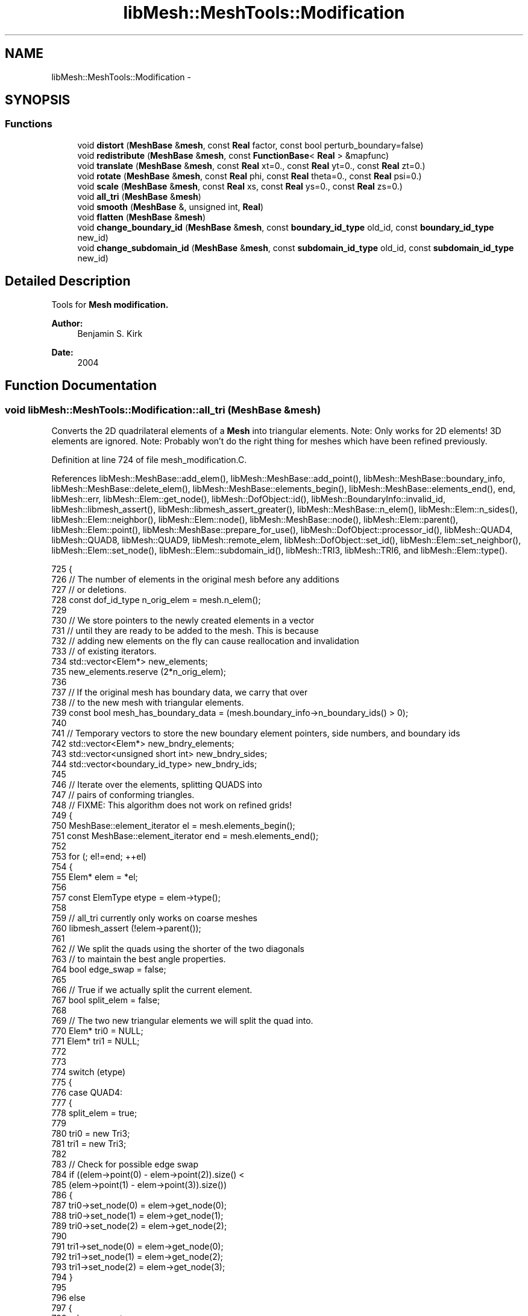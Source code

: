 .TH "libMesh::MeshTools::Modification" 3 "Tue May 6 2014" "libMesh" \" -*- nroff -*-
.ad l
.nh
.SH NAME
libMesh::MeshTools::Modification \- 
.SH SYNOPSIS
.br
.PP
.SS "Functions"

.in +1c
.ti -1c
.RI "void \fBdistort\fP (\fBMeshBase\fP &\fBmesh\fP, const \fBReal\fP factor, const bool perturb_boundary=false)"
.br
.ti -1c
.RI "void \fBredistribute\fP (\fBMeshBase\fP &\fBmesh\fP, const \fBFunctionBase\fP< \fBReal\fP > &mapfunc)"
.br
.ti -1c
.RI "void \fBtranslate\fP (\fBMeshBase\fP &\fBmesh\fP, const \fBReal\fP xt=0\&., const \fBReal\fP yt=0\&., const \fBReal\fP zt=0\&.)"
.br
.ti -1c
.RI "void \fBrotate\fP (\fBMeshBase\fP &\fBmesh\fP, const \fBReal\fP phi, const \fBReal\fP theta=0\&., const \fBReal\fP psi=0\&.)"
.br
.ti -1c
.RI "void \fBscale\fP (\fBMeshBase\fP &\fBmesh\fP, const \fBReal\fP xs, const \fBReal\fP ys=0\&., const \fBReal\fP zs=0\&.)"
.br
.ti -1c
.RI "void \fBall_tri\fP (\fBMeshBase\fP &\fBmesh\fP)"
.br
.ti -1c
.RI "void \fBsmooth\fP (\fBMeshBase\fP &, unsigned int, \fBReal\fP)"
.br
.ti -1c
.RI "void \fBflatten\fP (\fBMeshBase\fP &\fBmesh\fP)"
.br
.ti -1c
.RI "void \fBchange_boundary_id\fP (\fBMeshBase\fP &\fBmesh\fP, const \fBboundary_id_type\fP old_id, const \fBboundary_id_type\fP new_id)"
.br
.ti -1c
.RI "void \fBchange_subdomain_id\fP (\fBMeshBase\fP &\fBmesh\fP, const \fBsubdomain_id_type\fP old_id, const \fBsubdomain_id_type\fP new_id)"
.br
.in -1c
.SH "Detailed Description"
.PP 
Tools for \fC\fBMesh\fP\fP modification\&.
.PP
\fBAuthor:\fP
.RS 4
Benjamin S\&. Kirk 
.RE
.PP
\fBDate:\fP
.RS 4
2004 
.RE
.PP

.SH "Function Documentation"
.PP 
.SS "void libMesh::MeshTools::Modification::all_tri (MeshBase &mesh)"
Converts the 2D quadrilateral elements of a \fBMesh\fP into triangular elements\&. Note: Only works for 2D elements! 3D elements are ignored\&. Note: Probably won't do the right thing for meshes which have been refined previously\&. 
.PP
Definition at line 724 of file mesh_modification\&.C\&.
.PP
References libMesh::MeshBase::add_elem(), libMesh::MeshBase::add_point(), libMesh::MeshBase::boundary_info, libMesh::MeshBase::delete_elem(), libMesh::MeshBase::elements_begin(), libMesh::MeshBase::elements_end(), end, libMesh::err, libMesh::Elem::get_node(), libMesh::DofObject::id(), libMesh::BoundaryInfo::invalid_id, libMesh::libmesh_assert(), libMesh::libmesh_assert_greater(), libMesh::MeshBase::n_elem(), libMesh::Elem::n_sides(), libMesh::Elem::neighbor(), libMesh::Elem::node(), libMesh::MeshBase::node(), libMesh::Elem::parent(), libMesh::Elem::point(), libMesh::MeshBase::prepare_for_use(), libMesh::DofObject::processor_id(), libMesh::QUAD4, libMesh::QUAD8, libMesh::QUAD9, libMesh::remote_elem, libMesh::DofObject::set_id(), libMesh::Elem::set_neighbor(), libMesh::Elem::set_node(), libMesh::Elem::subdomain_id(), libMesh::TRI3, libMesh::TRI6, and libMesh::Elem::type()\&.
.PP
.nf
725 {
726   // The number of elements in the original mesh before any additions
727   // or deletions\&.
728   const dof_id_type n_orig_elem = mesh\&.n_elem();
729 
730   // We store pointers to the newly created elements in a vector
731   // until they are ready to be added to the mesh\&.  This is because
732   // adding new elements on the fly can cause reallocation and invalidation
733   // of existing iterators\&.
734   std::vector<Elem*> new_elements;
735   new_elements\&.reserve (2*n_orig_elem);
736 
737   // If the original mesh has boundary data, we carry that over
738   // to the new mesh with triangular elements\&.
739   const bool mesh_has_boundary_data = (mesh\&.boundary_info->n_boundary_ids() > 0);
740 
741   // Temporary vectors to store the new boundary element pointers, side numbers, and boundary ids
742   std::vector<Elem*> new_bndry_elements;
743   std::vector<unsigned short int> new_bndry_sides;
744   std::vector<boundary_id_type> new_bndry_ids;
745 
746   // Iterate over the elements, splitting QUADS into
747   // pairs of conforming triangles\&.
748   // FIXME: This algorithm does not work on refined grids!
749   {
750     MeshBase::element_iterator       el  = mesh\&.elements_begin();
751     const MeshBase::element_iterator end = mesh\&.elements_end();
752 
753     for (; el!=end; ++el)
754       {
755         Elem* elem = *el;
756 
757         const ElemType etype = elem->type();
758 
759         // all_tri currently only works on coarse meshes
760         libmesh_assert (!elem->parent());
761 
762         // We split the quads using the shorter of the two diagonals
763         // to maintain the best angle properties\&.
764         bool edge_swap = false;
765 
766         // True if we actually split the current element\&.
767         bool split_elem = false;
768 
769         // The two new triangular elements we will split the quad into\&.
770         Elem* tri0 = NULL;
771         Elem* tri1 = NULL;
772 
773 
774         switch (etype)
775           {
776           case QUAD4:
777             {
778               split_elem = true;
779 
780               tri0 = new Tri3;
781               tri1 = new Tri3;
782 
783               // Check for possible edge swap
784               if ((elem->point(0) - elem->point(2))\&.size() <
785                   (elem->point(1) - elem->point(3))\&.size())
786                 {
787                   tri0->set_node(0) = elem->get_node(0);
788                   tri0->set_node(1) = elem->get_node(1);
789                   tri0->set_node(2) = elem->get_node(2);
790 
791                   tri1->set_node(0) = elem->get_node(0);
792                   tri1->set_node(1) = elem->get_node(2);
793                   tri1->set_node(2) = elem->get_node(3);
794                 }
795 
796               else
797                 {
798                   edge_swap=true;
799 
800                   tri0->set_node(0) = elem->get_node(0);
801                   tri0->set_node(1) = elem->get_node(1);
802                   tri0->set_node(2) = elem->get_node(3);
803 
804                   tri1->set_node(0) = elem->get_node(1);
805                   tri1->set_node(1) = elem->get_node(2);
806                   tri1->set_node(2) = elem->get_node(3);
807                 }
808 
809 
810               break;
811             }
812 
813           case QUAD8:
814             {
815               split_elem =  true;
816 
817               tri0 = new Tri6;
818               tri1 = new Tri6;
819 
820               Node* new_node = mesh\&.add_point( (mesh\&.node(elem->node(0)) +
821                                                 mesh\&.node(elem->node(1)) +
822                                                 mesh\&.node(elem->node(2)) +
823                                                 mesh\&.node(elem->node(3)) / 4)
824                                                );
825 
826               // Check for possible edge swap
827               if ((elem->point(0) - elem->point(2))\&.size() <
828                   (elem->point(1) - elem->point(3))\&.size())
829                 {
830                   tri0->set_node(0) = elem->get_node(0);
831                   tri0->set_node(1) = elem->get_node(1);
832                   tri0->set_node(2) = elem->get_node(2);
833                   tri0->set_node(3) = elem->get_node(4);
834                   tri0->set_node(4) = elem->get_node(5);
835                   tri0->set_node(5) = new_node;
836 
837                   tri1->set_node(0) = elem->get_node(0);
838                   tri1->set_node(1) = elem->get_node(2);
839                   tri1->set_node(2) = elem->get_node(3);
840                   tri1->set_node(3) = new_node;
841                   tri1->set_node(4) = elem->get_node(6);
842                   tri1->set_node(5) = elem->get_node(7);
843 
844                 }
845 
846               else
847                 {
848                   edge_swap=true;
849 
850                   tri0->set_node(0) = elem->get_node(3);
851                   tri0->set_node(1) = elem->get_node(0);
852                   tri0->set_node(2) = elem->get_node(1);
853                   tri0->set_node(3) = elem->get_node(7);
854                   tri0->set_node(4) = elem->get_node(4);
855                   tri0->set_node(5) = new_node;
856 
857                   tri1->set_node(0) = elem->get_node(1);
858                   tri1->set_node(1) = elem->get_node(2);
859                   tri1->set_node(2) = elem->get_node(3);
860                   tri1->set_node(3) = elem->get_node(5);
861                   tri1->set_node(4) = elem->get_node(6);
862                   tri1->set_node(5) = new_node;
863                 }
864 
865               break;
866             }
867 
868           case QUAD9:
869             {
870               split_elem =  true;
871 
872               tri0 = new Tri6;
873               tri1 = new Tri6;
874 
875               // Check for possible edge swap
876               if ((elem->point(0) - elem->point(2))\&.size() <
877                   (elem->point(1) - elem->point(3))\&.size())
878                 {
879                   tri0->set_node(0) = elem->get_node(0);
880                   tri0->set_node(1) = elem->get_node(1);
881                   tri0->set_node(2) = elem->get_node(2);
882                   tri0->set_node(3) = elem->get_node(4);
883                   tri0->set_node(4) = elem->get_node(5);
884                   tri0->set_node(5) = elem->get_node(8);
885 
886                   tri1->set_node(0) = elem->get_node(0);
887                   tri1->set_node(1) = elem->get_node(2);
888                   tri1->set_node(2) = elem->get_node(3);
889                   tri1->set_node(3) = elem->get_node(8);
890                   tri1->set_node(4) = elem->get_node(6);
891                   tri1->set_node(5) = elem->get_node(7);
892                 }
893 
894               else
895                 {
896                   edge_swap=true;
897 
898                   tri0->set_node(0) = elem->get_node(0);
899                   tri0->set_node(1) = elem->get_node(1);
900                   tri0->set_node(2) = elem->get_node(3);
901                   tri0->set_node(3) = elem->get_node(4);
902                   tri0->set_node(4) = elem->get_node(8);
903                   tri0->set_node(5) = elem->get_node(7);
904 
905                   tri1->set_node(0) = elem->get_node(1);
906                   tri1->set_node(1) = elem->get_node(2);
907                   tri1->set_node(2) = elem->get_node(3);
908                   tri1->set_node(3) = elem->get_node(5);
909                   tri1->set_node(4) = elem->get_node(6);
910                   tri1->set_node(5) = elem->get_node(8);
911                 }
912 
913               break;
914             }
915             // No need to split elements that are already triangles
916           case TRI3:
917           case TRI6:
918             continue;
919             // Try to ignore non-2D elements for now
920           default:
921             {
922               libMesh::err << "Warning, encountered non-2D element "
923                            << Utility::enum_to_string<ElemType>(etype)
924                            << " in MeshTools::Modification::all_tri(), hope that's OK\&.\&.\&."
925                            << std::endl;
926             }
927           } // end switch (etype)
928 
929 
930 
931         if (split_elem)
932           {
933             // Be sure the correct ID's are also set for tri0 and
934             // tri1\&.
935             tri0->processor_id() = elem->processor_id();
936             tri0->subdomain_id() = elem->subdomain_id();
937             tri1->processor_id() = elem->processor_id();
938             tri1->subdomain_id() = elem->subdomain_id();
939 
940             if (mesh_has_boundary_data)
941               {
942                 for (unsigned int sn=0; sn<elem->n_sides(); ++sn)
943                   {
944                     const std::vector<boundary_id_type>& bc_ids = mesh\&.boundary_info->boundary_ids(*el, sn);
945                     for (std::vector<boundary_id_type>::const_iterator id_it=bc_ids\&.begin(); id_it!=bc_ids\&.end(); ++id_it)
946                       {
947                         const boundary_id_type b_id = *id_it;
948 
949                         if (b_id != BoundaryInfo::invalid_id)
950                           {
951                             // Add the boundary ID to the list of new boundary ids
952                             new_bndry_ids\&.push_back(b_id);
953 
954                             // Convert the boundary side information of the old element to
955                             // boundary side information for the new element\&.
956                             if (!edge_swap)
957                               {
958                                 switch (sn)
959                                   {
960                                   case 0:
961                                     {
962                                       // New boundary side is Tri 0, side 0
963                                       new_bndry_elements\&.push_back(tri0);
964                                       new_bndry_sides\&.push_back(0);
965                                       break;
966                                     }
967                                   case 1:
968                                     {
969                                       // New boundary side is Tri 0, side 1
970                                       new_bndry_elements\&.push_back(tri0);
971                                       new_bndry_sides\&.push_back(1);
972                                       break;
973                                     }
974                                   case 2:
975                                     {
976                                       // New boundary side is Tri 1, side 1
977                                       new_bndry_elements\&.push_back(tri1);
978                                       new_bndry_sides\&.push_back(1);
979                                       break;
980                                     }
981                                   case 3:
982                                     {
983                                       // New boundary side is Tri 1, side 2
984                                       new_bndry_elements\&.push_back(tri1);
985                                       new_bndry_sides\&.push_back(2);
986                                       break;
987                                     }
988 
989                                   default:
990                                     {
991                                       libMesh::err << "Quad4/8/9 cannot have more than 4 sides\&." << std::endl;
992                                       libmesh_error();
993                                     }
994                                   }
995                               }
996 
997                             else // edge_swap==true
998                               {
999                                 switch (sn)
1000                                   {
1001                                   case 0:
1002                                     {
1003                                       // New boundary side is Tri 0, side 0
1004                                       new_bndry_elements\&.push_back(tri0);
1005                                       new_bndry_sides\&.push_back(0);
1006                                       break;
1007                                     }
1008                                   case 1:
1009                                     {
1010                                       // New boundary side is Tri 1, side 0
1011                                       new_bndry_elements\&.push_back(tri1);
1012                                       new_bndry_sides\&.push_back(0);
1013                                       break;
1014                                     }
1015                                   case 2:
1016                                     {
1017                                       // New boundary side is Tri 1, side 1
1018                                       new_bndry_elements\&.push_back(tri1);
1019                                       new_bndry_sides\&.push_back(1);
1020                                       break;
1021                                     }
1022                                   case 3:
1023                                     {
1024                                       // New boundary side is Tri 0, side 2
1025                                       new_bndry_elements\&.push_back(tri0);
1026                                       new_bndry_sides\&.push_back(2);
1027                                       break;
1028                                     }
1029 
1030                                   default:
1031                                     {
1032                                       libMesh::err << "Quad4/8/9 cannot have more than 4 sides\&." << std::endl;
1033                                       libmesh_error();
1034                                     }
1035                                   }
1036                               } // end edge_swap==true
1037                           } // end if (b_id != BoundaryInfo::invalid_id)
1038                       } // end for loop over boundary IDs
1039                   } // end for loop over sides
1040 
1041                 // Remove the original element from the BoundaryInfo structure\&.
1042                 mesh\&.boundary_info->remove(elem);
1043 
1044               } // end if (mesh_has_boundary_data)
1045 
1046 
1047             // On a distributed mesh, we need to preserve remote_elem
1048             // links, since prepare_for_use can't reconstruct them for
1049             // us\&.
1050             for (unsigned int sn=0; sn<elem->n_sides(); ++sn)
1051               {
1052                 if (elem->neighbor(sn) == remote_elem)
1053                   {
1054                     // Create a remote_elem link on one of the new
1055                     // elements corresponding to the link from the old
1056                     // element\&.
1057                     if (!edge_swap)
1058                       {
1059                         switch (sn)
1060                           {
1061                           case 0:
1062                             {
1063                               // New remote side is Tri 0, side 0
1064                               tri0->set_neighbor(0, const_cast<RemoteElem*>(remote_elem));
1065                               break;
1066                             }
1067                           case 1:
1068                             {
1069                               // New remote side is Tri 0, side 1
1070                               tri0->set_neighbor(1, const_cast<RemoteElem*>(remote_elem));
1071                               break;
1072                             }
1073                           case 2:
1074                             {
1075                               // New remote side is Tri 1, side 1
1076                               tri1->set_neighbor(1, const_cast<RemoteElem*>(remote_elem));
1077                               break;
1078                             }
1079                           case 3:
1080                             {
1081                               // New remote side is Tri 1, side 2
1082                               tri1->set_neighbor(2, const_cast<RemoteElem*>(remote_elem));
1083                               break;
1084                             }
1085 
1086                           default:
1087                             {
1088                               libMesh::err << "Quad4/8/9 cannot have more than 4 sides\&." << std::endl;
1089                               libmesh_error();
1090                             }
1091                           }
1092                       }
1093 
1094                     else // edge_swap==true
1095                       {
1096                         switch (sn)
1097                           {
1098                           case 0:
1099                             {
1100                               // New remote side is Tri 0, side 0
1101                               tri0->set_neighbor(0, const_cast<RemoteElem*>(remote_elem));
1102                               break;
1103                             }
1104                           case 1:
1105                             {
1106                               // New remote side is Tri 1, side 0
1107                               tri1->set_neighbor(0, const_cast<RemoteElem*>(remote_elem));
1108                               break;
1109                             }
1110                           case 2:
1111                             {
1112                               // New remote side is Tri 1, side 1
1113                               tri1->set_neighbor(1, const_cast<RemoteElem*>(remote_elem));
1114                               break;
1115                             }
1116                           case 3:
1117                             {
1118                               // New remote side is Tri 0, side 2
1119                               tri0->set_neighbor(2, const_cast<RemoteElem*>(remote_elem));
1120                               break;
1121                             }
1122 
1123                           default:
1124                             {
1125                               libMesh::err << "Quad4/8/9 cannot have more than 4 sides\&." << std::endl;
1126                               libmesh_error();
1127                             }
1128                           }
1129                       } // end edge_swap==true
1130                   } // end if (elem->neighbor(sn) == remote_elem)
1131               } // end for loop over sides
1132 
1133             // Determine new IDs for the split elements which will be
1134             // the same on all processors, therefore keeping the Mesh
1135             // in sync\&.  Note: we offset the new IDs by n_orig_elem to
1136             // avoid overwriting any of the original IDs, this assumes
1137             // they were contiguously-numbered to begin with\&.\&.\&.
1138             tri0->set_id( n_orig_elem + 2*elem->id() + 0 );
1139             tri1->set_id( n_orig_elem + 2*elem->id() + 1 );
1140 
1141             // Add the newly-created triangles to the temporary vector of new elements\&.
1142             new_elements\&.push_back(tri0);
1143             new_elements\&.push_back(tri1);
1144 
1145             // Delete the original element
1146             mesh\&.delete_elem(elem);
1147           } // end if (split_elem)
1148       } // End for loop over elements
1149   } // end scope
1150 
1151 
1152   // Now, iterate over the new elements vector, and add them each to
1153   // the Mesh\&.
1154   {
1155     std::vector<Elem*>::iterator el        = new_elements\&.begin();
1156     const std::vector<Elem*>::iterator end = new_elements\&.end();
1157     for (; el != end; ++el)
1158       mesh\&.add_elem(*el);
1159   }
1160 
1161   if (mesh_has_boundary_data)
1162     {
1163       // By this time, we should have removed all of the original boundary sides
1164       // - except on a hybrid mesh, where we can't "start from a blank slate"! - RHS
1165       // libmesh_assert_equal_to (mesh\&.boundary_info->n_boundary_conds(), 0);
1166 
1167       // Clear the boundary info, to be sure and start from a blank slate\&.
1168       // mesh\&.boundary_info->clear();
1169 
1170       // If the old mesh had boundary data, the new mesh better have some\&.
1171       libmesh_assert_greater (new_bndry_elements\&.size(), 0);
1172 
1173       // We should also be sure that the lengths of the new boundary data vectors
1174       // are all the same\&.
1175       libmesh_assert_equal_to (new_bndry_elements\&.size(), new_bndry_sides\&.size());
1176       libmesh_assert_equal_to (new_bndry_sides\&.size(), new_bndry_ids\&.size());
1177 
1178       // Add the new boundary info to the mesh
1179       for (unsigned int s=0; s<new_bndry_elements\&.size(); ++s)
1180         mesh\&.boundary_info->add_side(new_bndry_elements[s],
1181                                      new_bndry_sides[s],
1182                                      new_bndry_ids[s]);
1183     }
1184 
1185 
1186   // Prepare the newly created mesh for use\&.
1187   mesh\&.prepare_for_use(/*skip_renumber =*/ false);
1188 
1189   // Let the new_elements and new_bndry_elements vectors go out of scope\&.
1190 }
.fi
.SS "void libMesh::MeshTools::Modification::change_boundary_id (MeshBase &mesh, const boundary_id_typeold_id, const boundary_id_typenew_id)"
Finds any boundary ids that are currently old_id, changes them to new_id 
.PP
Definition at line 1501 of file mesh_modification\&.C\&.
.PP
References libMesh::MeshBase::boundary_info, libMesh::Elem::get_node(), libMesh::MeshBase::level_elements_begin(), libMesh::MeshBase::level_elements_end(), libMesh::Elem::n_edges(), n_nodes, libMesh::Elem::n_nodes(), and libMesh::Elem::n_sides()\&.
.PP
.nf
1504 {
1505   // Only level-0 elements store BCs\&.  Loop over them\&.
1506   MeshBase::element_iterator           el = mesh\&.level_elements_begin(0);
1507   const MeshBase::element_iterator end_el = mesh\&.level_elements_end(0);
1508   for (; el != end_el; ++el)
1509     {
1510       Elem *elem = *el;
1511 
1512       unsigned int n_nodes = elem->n_nodes();
1513       for (unsigned int n=0; n != n_nodes; ++n)
1514         {
1515           const std::vector<boundary_id_type>& old_ids = mesh\&.boundary_info->boundary_ids(elem->get_node(n));
1516           if (std::find(old_ids\&.begin(), old_ids\&.end(), old_id) != old_ids\&.end())
1517             {
1518               std::vector<boundary_id_type> new_ids(old_ids);
1519               std::replace(new_ids\&.begin(), new_ids\&.end(), old_id, new_id);
1520               mesh\&.boundary_info->remove(elem->get_node(n));
1521               mesh\&.boundary_info->add_node(elem->get_node(n), new_ids);
1522             }
1523         }
1524 
1525       unsigned int n_edges = elem->n_edges();
1526       for (unsigned int edge=0; edge != n_edges; ++edge)
1527         {
1528           const std::vector<boundary_id_type>& old_ids = mesh\&.boundary_info->edge_boundary_ids(elem, edge);
1529           if (std::find(old_ids\&.begin(), old_ids\&.end(), old_id) != old_ids\&.end())
1530             {
1531               std::vector<boundary_id_type> new_ids(old_ids);
1532               std::replace(new_ids\&.begin(), new_ids\&.end(), old_id, new_id);
1533               mesh\&.boundary_info->remove_edge(elem, edge);
1534               mesh\&.boundary_info->add_edge(elem, edge, new_ids);
1535             }
1536         }
1537 
1538       unsigned int n_sides = elem->n_sides();
1539       for (unsigned int s=0; s != n_sides; ++s)
1540         {
1541           const std::vector<boundary_id_type>& old_ids = mesh\&.boundary_info->boundary_ids(elem, s);
1542           if (std::find(old_ids\&.begin(), old_ids\&.end(), old_id) != old_ids\&.end())
1543             {
1544               std::vector<boundary_id_type> new_ids(old_ids);
1545               std::replace(new_ids\&.begin(), new_ids\&.end(), old_id, new_id);
1546               mesh\&.boundary_info->remove_side(elem, s);
1547               mesh\&.boundary_info->add_side(elem, s, new_ids);
1548             }
1549         }
1550     }
1551 }
.fi
.SS "void libMesh::MeshTools::Modification::change_subdomain_id (MeshBase &mesh, const subdomain_id_typeold_id, const subdomain_id_typenew_id)"
Finds any subdomain ids that are currently old_id, changes them to new_id 
.PP
Definition at line 1555 of file mesh_modification\&.C\&.
.PP
References libMesh::MeshBase::elements_begin(), libMesh::MeshBase::elements_end(), and libMesh::Elem::subdomain_id()\&.
.PP
.nf
1558 {
1559   MeshBase::element_iterator           el = mesh\&.elements_begin();
1560   const MeshBase::element_iterator end_el = mesh\&.elements_end();
1561 
1562   for (; el != end_el; ++el)
1563     {
1564       Elem *elem = *el;
1565 
1566       if (elem->subdomain_id() == old_id)
1567         elem->subdomain_id() = new_id;
1568     }
1569 }
.fi
.SS "void libMesh::MeshTools::Modification::distort (MeshBase &mesh, const Realfactor, const boolperturb_boundary = \fCfalse\fP)"
Randomly perturb the nodal locations\&. This function will move each node \fCfactor\fP fraction of its minimum neighboring node separation distance\&. Nodes on the boundary are not moved by default, however they may be by setting the flag \fCperturb_boundary\fP true\&. 
.PP
Definition at line 48 of file mesh_modification\&.C\&.
.PP
References libMesh::MeshBase::active_elements_begin(), libMesh::MeshBase::active_elements_end(), end, libMesh::MeshTools::find_boundary_nodes(), libMesh::libmesh_assert(), std::max(), libMesh::MeshBase::mesh_dimension(), std::min(), libMesh::MeshBase::n_elem(), libMesh::MeshBase::n_nodes(), libMesh::MeshBase::node_ptr(), libMesh::START_LOG(), libMesh::STOP_LOG(), and libMesh::TypeVector< T >::unit()\&.
.PP
.nf
51 {
52   libmesh_assert (mesh\&.n_nodes());
53   libmesh_assert (mesh\&.n_elem());
54   libmesh_assert ((factor >= 0\&.) && (factor <= 1\&.));
55 
56   START_LOG("distort()", "MeshTools::Modification");
57 
58 
59 
60   // First find nodes on the boundary and flag them
61   // so that we don't move them
62   // on_boundary holds false (not on boundary) and true (on boundary)
63   std::vector<bool> on_boundary (mesh\&.n_nodes(), false);
64 
65   if (!perturb_boundary) MeshTools::find_boundary_nodes (mesh, on_boundary);
66 
67   // Now calculate the minimum distance to
68   // neighboring nodes for each node\&.
69   // hmin holds these distances\&.
70   std::vector<float> hmin (mesh\&.n_nodes(),
71                            std::numeric_limits<float>::max());
72 
73   MeshBase::element_iterator       el  = mesh\&.active_elements_begin();
74   const MeshBase::element_iterator end = mesh\&.active_elements_end();
75 
76   for (; el!=end; ++el)
77     for (unsigned int n=0; n<(*el)->n_nodes(); n++)
78       hmin[(*el)->node(n)] = std::min(hmin[(*el)->node(n)],
79                                       static_cast<float>((*el)->hmin()));
80 
81 
82   // Now actually move the nodes
83   {
84     const unsigned int seed = 123456;
85 
86     // seed the random number generator\&.
87     // We'll loop from 1 to n_nodes on every processor, even those
88     // that don't have a particular node, so that the pseudorandom
89     // numbers will be the same everywhere\&.
90     std::srand(seed);
91 
92     // If the node is on the boundary or
93     // the node is not used by any element (hmin[n]<1\&.e20)
94     // then we should not move it\&.
95     // [Note: Testing for (in)equality might be wrong
96     // (different types, namely float and double)]
97     for (unsigned int n=0; n<mesh\&.n_nodes(); n++)
98       if (!on_boundary[n] && (hmin[n] < 1\&.e20) )
99         {
100           // the direction, random but unit normalized
101 
102           Point dir( static_cast<Real>(std::rand())/static_cast<Real>(RAND_MAX),
103                      (mesh\&.mesh_dimension() > 1) ?
104                      static_cast<Real>(std::rand())/static_cast<Real>(RAND_MAX)
105                      : 0\&.,
106                      ((mesh\&.mesh_dimension() == 3) ?
107                       static_cast<Real>(std::rand())/static_cast<Real>(RAND_MAX)
108                       : 0\&.)
109                      );
110 
111           dir(0) = (dir(0)-\&.5)*2\&.;
112           if (mesh\&.mesh_dimension() > 1)
113             dir(1) = (dir(1)-\&.5)*2\&.;
114           if (mesh\&.mesh_dimension() == 3)
115             dir(2) = (dir(2)-\&.5)*2\&.;
116 
117           dir = dir\&.unit();
118 
119           Node *node = mesh\&.node_ptr(n);
120           if (!node)
121             continue;
122 
123           (*node)(0) += dir(0)*factor*hmin[n];
124           if (mesh\&.mesh_dimension() > 1)
125             (*node)(1) += dir(1)*factor*hmin[n];
126           if (mesh\&.mesh_dimension() == 3)
127             (*node)(2) += dir(2)*factor*hmin[n];
128         }
129   }
130 
131 
132   // All done
133   STOP_LOG("distort()", "MeshTools::Modification");
134 }
.fi
.SS "void libMesh::MeshTools::Modification::flatten (MeshBase &mesh)"
Removes all the refinement tree structure of \fBMesh\fP, leaving only the highest-level (most-refined) elements\&. This is useful when you want to write out a uniformly-refined grid to be treated later as an initial mesh\&. Note that many functions in LibMesh assume a conforming (with no hanging nodes) grid exists at some level, so you probably only want to do this on meshes which have been uniformly refined\&. 
.PP
Definition at line 1375 of file mesh_modification\&.C\&.
.PP
References libMesh::MeshBase::active_elements_begin(), libMesh::MeshBase::active_elements_end(), libMesh::MeshBase::add_elem(), bc_id, libMesh::MeshBase::boundary_info, libMesh::Elem::build(), libMesh::MeshBase::delete_elem(), libMesh::MeshBase::elements_begin(), libMesh::MeshBase::elements_end(), end, libMesh::Elem::get_node(), libMesh::DofObject::id(), libMesh::BoundaryInfo::invalid_id, libMesh::MeshBase::n_active_elem(), libMesh::Elem::n_nodes(), libMesh::Elem::n_sides(), libMesh::Elem::neighbor(), libMesh::MeshBase::prepare_for_use(), libMesh::DofObject::processor_id(), libMesh::remote_elem, libMesh::DofObject::set_id(), libMesh::Elem::set_neighbor(), libMesh::Elem::set_node(), libMesh::Elem::subdomain_id(), and libMesh::Elem::type()\&.
.PP
.nf
1376 {
1377   // Algorithm:
1378   // \&.) For each active element in the mesh: construct a
1379   //    copy which is the same in every way *except* it is
1380   //    a level 0 element\&.  Store the pointers to these in
1381   //    a separate vector\&. Save any boundary information as well\&.
1382   //    Delete the active element from the mesh\&.
1383   // \&.) Loop over all (remaining) elements in the mesh, delete them\&.
1384   // \&.) Add the level-0 copies back to the mesh
1385 
1386   // Temporary storage for new element pointers
1387   std::vector<Elem*> new_elements;
1388 
1389   // BoundaryInfo Storage for element ids, sides, and BC ids
1390   std::vector<Elem*>              saved_boundary_elements;
1391   std::vector<boundary_id_type>   saved_bc_ids;
1392   std::vector<unsigned short int> saved_bc_sides;
1393 
1394   // Reserve a reasonable amt\&. of space for each
1395   new_elements\&.reserve(mesh\&.n_active_elem());
1396   saved_boundary_elements\&.reserve(mesh\&.boundary_info->n_boundary_conds());
1397   saved_bc_ids\&.reserve(mesh\&.boundary_info->n_boundary_conds());
1398   saved_bc_sides\&.reserve(mesh\&.boundary_info->n_boundary_conds());
1399   {
1400     MeshBase::element_iterator       it  = mesh\&.active_elements_begin();
1401     const MeshBase::element_iterator end = mesh\&.active_elements_end();
1402 
1403     for (; it != end; ++it)
1404       {
1405         Elem* elem = *it;
1406 
1407         // Make a new element of the same type
1408         Elem* copy = Elem::build(elem->type())\&.release();
1409 
1410         // Set node pointers (they still point to nodes in the original mesh)
1411         for(unsigned int n=0; n<elem->n_nodes(); n++)
1412           copy->set_node(n) = elem->get_node(n);
1413 
1414         // Copy over ids
1415         copy->processor_id() = elem->processor_id();
1416         copy->subdomain_id() = elem->subdomain_id();
1417 
1418         // Retain the original element's ID as well, otherwise ParallelMesh will
1419         // try to create one for you\&.\&.\&.
1420         copy->set_id( elem->id() );
1421 
1422         // This element could have boundary info or ParallelMesh
1423         // remote_elem links as well\&.  We need to save the (elem,
1424         // side, bc_id) triples and those links
1425         for (unsigned int s=0; s<elem->n_sides(); s++)
1426           {
1427             if (elem->neighbor(s) == remote_elem)
1428               copy->set_neighbor(s, const_cast<RemoteElem*>(remote_elem));
1429 
1430             const std::vector<boundary_id_type>& bc_ids = mesh\&.boundary_info->boundary_ids(elem,s);
1431             for (std::vector<boundary_id_type>::const_iterator id_it=bc_ids\&.begin(); id_it!=bc_ids\&.end(); ++id_it)
1432               {
1433                 const boundary_id_type bc_id = *id_it;
1434 
1435                 if (bc_id != BoundaryInfo::invalid_id)
1436                   {
1437                     saved_boundary_elements\&.push_back(copy);
1438                     saved_bc_ids\&.push_back(bc_id);
1439                     saved_bc_sides\&.push_back(s);
1440                   }
1441               }
1442           }
1443 
1444 
1445         // We're done with this element
1446         mesh\&.delete_elem(elem);
1447 
1448         // But save the copy
1449         new_elements\&.push_back(copy);
1450       }
1451 
1452     // Make sure we saved the same number of boundary conditions
1453     // in each vector\&.
1454     libmesh_assert_equal_to (saved_boundary_elements\&.size(), saved_bc_ids\&.size());
1455     libmesh_assert_equal_to (saved_bc_ids\&.size(), saved_bc_sides\&.size());
1456   }
1457 
1458 
1459   // Loop again, delete any remaining elements
1460   {
1461     MeshBase::element_iterator       it  = mesh\&.elements_begin();
1462     const MeshBase::element_iterator end = mesh\&.elements_end();
1463 
1464     for (; it != end; ++it)
1465       mesh\&.delete_elem( *it );
1466   }
1467 
1468 
1469   // Add the copied (now level-0) elements back to the mesh
1470   {
1471     for (std::vector<Elem*>::iterator it = new_elements\&.begin();
1472          it != new_elements\&.end();
1473          ++it)
1474       {
1475         dof_id_type orig_id = (*it)->id();
1476 
1477         Elem* added_elem = mesh\&.add_elem(*it);
1478 
1479         dof_id_type added_id = added_elem->id();
1480 
1481         // If the Elem, as it was re-added to the mesh, now has a
1482         // different ID (this is unlikely, so it's just an assert)
1483         // the boundary information will no longer be correct\&.
1484         libmesh_assert_equal_to (orig_id, added_id);
1485       }
1486   }
1487 
1488   // Finally, also add back the saved boundary information
1489   for (unsigned int e=0; e<saved_boundary_elements\&.size(); ++e)
1490     mesh\&.boundary_info->add_side(saved_boundary_elements[e],
1491                                  saved_bc_sides[e],
1492                                  saved_bc_ids[e]);
1493 
1494   // Trim unused and renumber nodes and elements
1495   mesh\&.prepare_for_use(/*skip_renumber =*/ false);
1496 }
.fi
.SS "void libMesh::MeshTools::Modification::redistribute (MeshBase &mesh, const FunctionBase< Real > &mapfunc)"
Deterministically perturb the nodal locations\&. This function will move each node from it's current x/y/z coordinates to a new x/y/z coordinate given by the first LIBMESH_DIM components of the specified function \fCmapfunc\fP 
.PP
Nodes on the boundary are also moved\&.
.PP
Currently, non-vertex nodes are moved in the same way as vertex nodes, according to (newx,newy,newz) = mapfunc(x,y,z)\&. This behavior is often suboptimal for higher order geometries and may be subject to change in future \fBlibMesh\fP versions\&. 
.PP
Definition at line 138 of file mesh_modification\&.C\&.
.PP
References libMesh::FunctionBase< Output >::clone(), end, libMesh::libmesh_assert(), libMesh::MeshBase::n_elem(), libMesh::MeshBase::n_nodes(), libMesh::MeshBase::nodes_begin(), libMesh::MeshBase::nodes_end(), libMesh::START_LOG(), and libMesh::STOP_LOG()\&.
.PP
.nf
140 {
141   libmesh_assert (mesh\&.n_nodes());
142   libmesh_assert (mesh\&.n_elem());
143 
144   START_LOG("redistribute()", "MeshTools::Modification");
145 
146   DenseVector<Real> output_vec(LIBMESH_DIM);
147 
148   // FIXME - we should thread this later\&.
149   AutoPtr<FunctionBase<Real> > myfunc = mapfunc\&.clone();
150 
151   MeshBase::node_iterator       it  = mesh\&.nodes_begin();
152   const MeshBase::node_iterator end = mesh\&.nodes_end();
153 
154   for (; it != end; ++it)
155     {
156       Node *node = *it;
157 
158       (*myfunc)(*node, output_vec);
159 
160       (*node)(0) = output_vec(0);
161 #if LIBMESH_DIM > 1
162       (*node)(1) = output_vec(1);
163 #endif
164 #if LIBMESH_DIM > 2
165       (*node)(2) = output_vec(2);
166 #endif
167     }
168 
169   // All done
170   STOP_LOG("redistribute()", "MeshTools::Modification");
171 }
.fi
.SS "void libMesh::MeshTools::Modification::rotate (MeshBase &mesh, const Realphi, const Realtheta = \fC0\&.\fP, const Realpsi = \fC0\&.\fP)"
Rotates the mesh in the xy plane\&. The rotation is counter-clock-wise (mathematical definition)\&. The angle is in degrees (360 make a full circle) Rotates the mesh in 3D space\&. Here the standard Euler angles are adopted (http://mathworld.wolfram.com/EulerAngles.html) The angles are in degrees (360 make a full circle) 
.PP
Definition at line 212 of file mesh_modification\&.C\&.
.PP
References libMesh::MeshBase::mesh_dimension(), libMesh::MeshBase::nodes_begin(), libMesh::MeshBase::nodes_end(), libMesh::pi, libMesh::Real, and libMesh::x\&.
.PP
.nf
216 {
217   libmesh_assert_not_equal_to (mesh\&.mesh_dimension(), 1);
218 
219   const Real  p = -phi/180\&.*libMesh::pi;
220   const Real  t = -theta/180\&.*libMesh::pi;
221   const Real  s = -psi/180\&.*libMesh::pi;
222   const Real sp = std::sin(p), cp = std::cos(p);
223   const Real st = std::sin(t), ct = std::cos(t);
224   const Real ss = std::sin(s), cs = std::cos(s);
225 
226   // We follow the convention described at http://mathworld\&.wolfram\&.com/EulerAngles\&.html
227   // (equations 6-14 give the entries of the composite transformation matrix)\&.
228   // The rotations are performed sequentially about the z, x, and z axes, in that order\&.
229   // A positive angle yields a counter-clockwise rotation about the axis in question\&.
230   const MeshBase::node_iterator nd_end = mesh\&.nodes_end();
231 
232   for (MeshBase::node_iterator nd = mesh\&.nodes_begin();
233        nd != nd_end; ++nd)
234     {
235       const Point pt = **nd;
236       const Real  x  = pt(0);
237       const Real  y  = pt(1);
238       const Real  z  = pt(2);
239       **nd = Point(( cp*cs-sp*ct*ss)*x + ( sp*cs+cp*ct*ss)*y + (st*ss)*z,
240                    (-cp*ss-sp*ct*cs)*x + (-sp*ss+cp*ct*cs)*y + (st*cs)*z,
241                    ( sp*st)*x          + (-cp*st)*y          + (ct)*z   );
242     }
243 }
.fi
.SS "void libMesh::MeshTools::Modification::scale (MeshBase &mesh, const Realxs, const Realys = \fC0\&.\fP, const Realzs = \fC0\&.\fP)"
Scales the mesh\&. The grid points are scaled in the \fCx\fP direction by \fCxs\fP, in the \fCy\fP direction by \fCys\fP, etc\&.\&.\&. If only \fCxs\fP is specified then the scaling is assumed uniform in all directions\&. 
.PP
Definition at line 246 of file mesh_modification\&.C\&.
.PP
References libMesh::MeshBase::nodes_begin(), libMesh::MeshBase::nodes_end(), libMesh::Real, and libMesh::MeshBase::spatial_dimension()\&.
.PP
Referenced by libMesh::DenseVector< T >::operator*=(), and libMesh::DenseMatrix< T >::operator*=()\&.
.PP
.nf
250 {
251   const Real x_scale = xs;
252   Real y_scale       = ys;
253   Real z_scale       = zs;
254 
255   if (ys == 0\&.)
256     {
257       libmesh_assert_equal_to (zs, 0\&.);
258 
259       y_scale = z_scale = x_scale;
260     }
261 
262   // Scale the x coordinate in all dimensions
263   const MeshBase::node_iterator nd_end = mesh\&.nodes_end();
264 
265   for (MeshBase::node_iterator nd = mesh\&.nodes_begin();
266        nd != nd_end; ++nd)
267     (**nd)(0) *= x_scale;
268 
269 
270   // Only scale the y coordinate in 2 and 3D
271   if (mesh\&.spatial_dimension() < 2)
272     return;
273 
274   for (MeshBase::node_iterator nd = mesh\&.nodes_begin();
275        nd != nd_end; ++nd)
276     (**nd)(1) *= y_scale;
277 
278   // Only scale the z coordinate in 3D
279   if (mesh\&.spatial_dimension() < 3)
280     return;
281 
282   for (MeshBase::node_iterator nd = mesh\&.nodes_begin();
283        nd != nd_end; ++nd)
284     (**nd)(2) *= z_scale;
285 }
.fi
.SS "void libMesh::MeshTools::Modification::smooth (MeshBase &mesh, unsigned intn_iterations, Realpower)"
Smooth the mesh with a simple Laplace smoothing algorithm\&. The mesh is smoothed \fCn_iterations\fP times\&. If the parameter \fCpower\fP is 0, each node is moved to the average postition of the neighboring connected nodes\&. If \fCpower\fP > 0, the node positions are weighted by their distance\&. The positions of higher order nodes, and nodes living in refined elements, are calculated from the vertex positions of their parent nodes\&. Only works in 2D\&.
.PP
\fBAuthor:\fP
.RS 4
Martin Luthi (luthi@gi.alaska.edu) 
.RE
.PP
\fBDate:\fP
.RS 4
2005 
.RE
.PP
This implementation assumes every element 'side' has only 2 nodes\&.
.PP
Definition at line 1193 of file mesh_modification\&.C\&.
.PP
References libMesh::TypeVector< T >::add(), libMesh::TypeVector< T >::add_scaled(), libMesh::Elem::build_side(), libMesh::Elem::child(), libMesh::Elem::embedding_matrix(), end, libMesh::MeshTools::find_boundary_nodes(), libMesh::Elem::get_node(), libMesh::DofObject::id(), libMesh::MeshBase::level_elements_begin(), libMesh::MeshBase::level_elements_end(), libMesh::MeshBase::mesh_dimension(), libMesh::Elem::n_children(), libMesh::MeshTools::n_levels(), libMesh::Elem::n_neighbors(), libMesh::MeshBase::n_nodes(), libMesh::Elem::n_nodes(), libMesh::Elem::n_second_order_adjacent_vertices(), libMesh::Elem::n_vertices(), libMesh::Elem::neighbor(), libMesh::MeshBase::node(), libMesh::Elem::parent(), libMesh::Elem::point(), std::pow(), libMesh::Real, libMesh::Elem::second_order_adjacent_vertex(), side, libMesh::TypeVector< T >::size(), and libMesh::MeshTools::weight()\&.
.PP
.nf
1196 {
1200   libmesh_assert_equal_to (mesh\&.mesh_dimension(), 2);
1201 
1202   /*
1203    * find the boundary nodes
1204    */
1205   std::vector<bool>  on_boundary;
1206   MeshTools::find_boundary_nodes(mesh, on_boundary);
1207 
1208   for (unsigned int iter=0; iter<n_iterations; iter++)
1209 
1210     {
1211       /*
1212        * loop over the mesh refinement level
1213        */
1214       unsigned int n_levels = MeshTools::n_levels(mesh);
1215       for (unsigned int refinement_level=0; refinement_level != n_levels;
1216            refinement_level++)
1217         {
1218           // initialize the storage (have to do it on every level to get empty vectors
1219           std::vector<Point> new_positions;
1220           std::vector<Real>   weight;
1221           new_positions\&.resize(mesh\&.n_nodes());
1222           weight\&.resize(mesh\&.n_nodes());
1223 
1224           {
1225             /*
1226              * Loop over the elements to calculate new node positions
1227              */
1228             MeshBase::element_iterator       el  = mesh\&.level_elements_begin(refinement_level);
1229             const MeshBase::element_iterator end = mesh\&.level_elements_end(refinement_level);
1230 
1231             for (; el != end; ++el)
1232               {
1233                 /*
1234                  * Constant handle for the element
1235                  */
1236                 const Elem* elem = *el;
1237 
1238                 /*
1239                  * We relax all nodes on level 0 first
1240                  * If the element is refined (level > 0), we interpolate the
1241                  * parents nodes with help of the embedding matrix
1242                  */
1243                 if (refinement_level == 0)
1244                   {
1245                     for (unsigned int s=0; s<elem->n_neighbors(); s++)
1246                       {
1247                         /*
1248                          * Only operate on sides which are on the
1249                          * boundary or for which the current element's
1250                          * id is greater than its neighbor's\&.
1251                          * Sides get only built once\&.
1252                          */
1253                         if ((elem->neighbor(s) != NULL) &&
1254                             (elem->id() > elem->neighbor(s)->id()) )
1255                           {
1256                             AutoPtr<Elem> side(elem->build_side(s));
1257 
1258                             Node* node0 = side->get_node(0);
1259                             Node* node1 = side->get_node(1);
1260 
1261                             Real node_weight = 1\&.;
1262                             // calculate the weight of the nodes
1263                             if (power > 0)
1264                               {
1265                                 Point diff = (*node0)-(*node1);
1266                                 node_weight = std::pow( diff\&.size(), power );
1267                               }
1268 
1269                             const dof_id_type id0 = node0->id(), id1 = node1->id();
1270                             new_positions[id0]\&.add_scaled( *node1, node_weight );
1271                             new_positions[id1]\&.add_scaled( *node0, node_weight );
1272                             weight[id0] += node_weight;
1273                             weight[id1] += node_weight;
1274                           }
1275                       } // element neighbor loop
1276                   }
1277 #ifdef LIBMESH_ENABLE_AMR
1278                 else   // refinement_level > 0
1279                   {
1280                     /*
1281                      * Find the positions of the hanging nodes of refined elements\&.
1282                      * We do this by calculating their position based on the parent
1283                      * (one level less refined) element, and the embedding matrix
1284                      */
1285 
1286                     const Elem* parent = elem->parent();
1287 
1288                     /*
1289                      * find out which child I am
1290                      */
1291                     for (unsigned int c=0; c < parent->n_children(); c++)
1292                       {
1293                         if (parent->child(c) == elem)
1294                           {
1295                             /*
1296                              *loop over the childs (that is, the current elements) nodes
1297                              */
1298                             for (unsigned int nc=0; nc < elem->n_nodes(); nc++)
1299                               {
1300                                 /*
1301                                  * the new position of the node
1302                                  */
1303                                 Point point;
1304                                 for (unsigned int n=0; n<parent->n_nodes(); n++)
1305                                   {
1306                                     /*
1307                                      * The value from the embedding matrix
1308                                      */
1309                                     const float em_val = parent->embedding_matrix(c,nc,n);
1310 
1311                                     if (em_val != 0\&.)
1312                                       point\&.add_scaled (parent->point(n), em_val);
1313                                   }
1314 
1315                                 const dof_id_type id = elem->get_node(nc)->id();
1316                                 new_positions[id] = point;
1317                                 weight[id] = 1\&.;
1318                               }
1319 
1320                           } // if parent->child == elem
1321                       } // for parent->n_children
1322                   } // if element refinement_level
1323 #endif // #ifdef LIBMESH_ENABLE_AMR
1324 
1325               } // element loop
1326 
1327             /*
1328              * finally reposition the vertex nodes
1329              */
1330             for (unsigned int nid=0; nid<mesh\&.n_nodes(); ++nid)
1331               if (!on_boundary[nid] && weight[nid] > 0\&.)
1332                 mesh\&.node(nid) = new_positions[nid]/weight[nid];
1333           }
1334 
1335           {
1336             /*
1337              * Now handle the additional second_order nodes by calculating
1338              * their position based on the vertex postitions
1339              * we do a second loop over the level elements
1340              */
1341             MeshBase::element_iterator       el  = mesh\&.level_elements_begin(refinement_level);
1342             const MeshBase::element_iterator end = mesh\&.level_elements_end(refinement_level);
1343 
1344             for (; el != end; ++el)
1345               {
1346                 /*
1347                  * Constant handle for the element
1348                  */
1349                 const Elem* elem = *el;
1350                 const unsigned int son_begin = elem->n_vertices();
1351                 const unsigned int son_end   = elem->n_nodes();
1352                 for (unsigned int n=son_begin; n<son_end; n++)
1353                   {
1354                     const unsigned int n_adjacent_vertices =
1355                       elem->n_second_order_adjacent_vertices(n);
1356 
1357                     Point point;
1358                     for (unsigned int v=0; v<n_adjacent_vertices; v++)
1359                       point\&.add(elem->point( elem->second_order_adjacent_vertex(n,v) ));
1360 
1361                     const dof_id_type id = elem->get_node(n)->id();
1362                     mesh\&.node(id) = point/n_adjacent_vertices;
1363                   }
1364               }
1365           }
1366 
1367         } // refinement_level loop
1368 
1369     } // end iteration
1370 }
.fi
.SS "void libMesh::MeshTools::Modification::translate (MeshBase &mesh, const Realxt = \fC0\&.\fP, const Realyt = \fC0\&.\fP, const Realzt = \fC0\&.\fP)"
Translates the mesh\&. The grid points are translated in the \fCx\fP direction by \fCxt\fP, in the \fCy\fP direction by \fCyt\fP, etc\&.\&.\&. 
.PP
Definition at line 175 of file mesh_modification\&.C\&.
.PP
References libMesh::MeshBase::nodes_begin(), and libMesh::MeshBase::nodes_end()\&.
.PP
.nf
179 {
180   const Point p(xt, yt, zt);
181 
182   const MeshBase::node_iterator nd_end = mesh\&.nodes_end();
183 
184   for (MeshBase::node_iterator nd = mesh\&.nodes_begin();
185        nd != nd_end; ++nd)
186     **nd += p;
187 }
.fi
.SH "Author"
.PP 
Generated automatically by Doxygen for libMesh from the source code\&.
